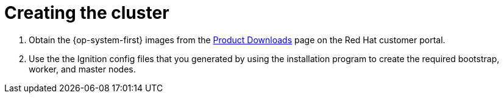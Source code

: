// Module included in the following assemblies:
//
// * installing/installing_bare_metal/installing-bare-metal.adoc

[id="installation-machines-bare-metal-{context}"]
= Creating the cluster

. Obtain the {op-system-first} images from the
link:https://access.redhat.com/downloads[Product Downloads] page on the Red
Hat customer portal.

. Use the the Ignition config files that you generated by using the installation
program to create the required bootstrap, worker, and master nodes.